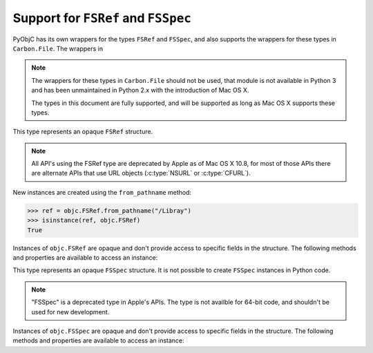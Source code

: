 Support for ``FSRef`` and ``FSSpec``
====================================

.. py:currentmodule:: objc

PyObjC has its own wrappers for the types ``FSRef`` and ``FSSpec``, and also
supports the wrappers for these types in ``Carbon.File``. The wrappers in

.. note::

   The wrappers for these types in ``Carbon.File`` should not be used,
   that module is not available in Python 3 and has been unmaintained
   in Python 2.x with the introduction of Mac OS X.

   The types in this document are fully supported, and will be supported
   as long as Mac OS X supports these types.

.. class:: FSRef

    This type represents an opaque ``FSRef`` structure.

    .. note::

       All API's using the FSRef type are deprecated by Apple as of Mac OS X 10.8,
       for most of those APIs there are alternate APIs that use URL objects
       (:c:type:`NSURL` or :c:type:`CFURL`).

    New instances are created using the ``from_pathname`` method:

    .. sourcecode:: python

        >>> ref = objc.FSRef.from_pathname("/Libray")
        >>> isinstance(ref, objc.FSRef)
        True

    Instances of ``objc.FSRef`` are opaque and don't provide access to
    specific fields in the structure. The following methods and properties
    are available to access an instance:

    .. attribute:: data

        A bytestring containing the value of the ``FSRef`` object.

    .. method:: as_pathname

        Returns the POSIX path for the ``FSRef`` object.

    .. method:: as_carbon

        Returns a ``Carbon.File.FSRef`` instance for the ``FSRef`` object.

        ..note::

          This method is only available when ``Carbon`` support is
          enabled in the Python build.


.. class:: FSSpec

    This type represents an opaque ``FSSpec`` structure. It is not possible
    to create ``FSSpec`` instances in Python code.

    .. note::

       "FSSpec" is a deprecated type in Apple's APIs. The type is not
       availble for 64-bit code, and shouldn't be used for new development.

    Instances of ``objc.FSSpec`` are opaque and don't provide access to
    specific fields in the structure. The following methods and properties
    are available to access an instance:

    .. attribute:: aref.data

        A bytestring containing the value of the ``FSSpec`` object.

    .. method:: aref.as_carbon

        Returns a ``Carbon.File.FSSpec`` instance for the ``FSSpec`` object.

        ..note::

          This method is only available when ``Carbon`` support is
          enabled in the Python build.
